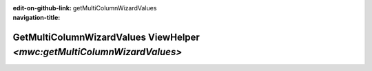 ..  This reStructured text file has been automatically generated, do not change.
..  Source: 

:edit-on-github-link: 
:navigation-title: getMultiColumnWizardValues

..  _lia-liamulticolumnwizard-getmulticolumnwizardvalues:

========================================================================
GetMultiColumnWizardValues ViewHelper `<mwc:getMultiColumnWizardValues>`
========================================================================

..  typo3:viewhelper:: getMultiColumnWizardValues
    :source: ../LiaMultiColumnWizard.json

